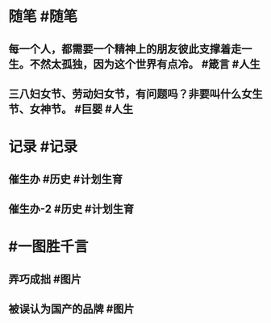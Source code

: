 #+类型: 2203
#+日期: [[2022_03_07]]
#+主页: [[归档202203]]
#+date: [[Mar 7th, 2022]]

* 随笔 #随笔
** 每一个人，都需要一个精神上的朋友彼此支撑着走一生。不然太孤独，因为这个世界有点冷。 #箴言 #人生
** 三八妇女节、劳动妇女节，有问题吗？非要叫什么女生节、女神节。 #巨婴 #人生
* 记录 #记录
** 催生办 #历史 #计划生育
[[https://nas.qysit.com:2046/geekpanshi/diaryshare/-/raw/main/assets/2022-03-06-23-51-42.jpeg]]
** 催生办-2 #历史 #计划生育
[[https://nas.qysit.com:2046/geekpanshi/diaryshare/-/raw/main/assets/2022-03-07-00-01-53.jpeg]]
* #一图胜千言
** 弄巧成拙 #图片
[[https://nas.qysit.com:2046/geekpanshi/diaryshare/-/raw/main/assets/2022-03-06-23-49-04.jpeg]]
** 被误认为国产的品牌 #图片 
[[https://nas.qysit.com:2046/geekpanshi/diaryshare/-/raw/main/assets/2022-03-07-00-08-11.jpeg]]